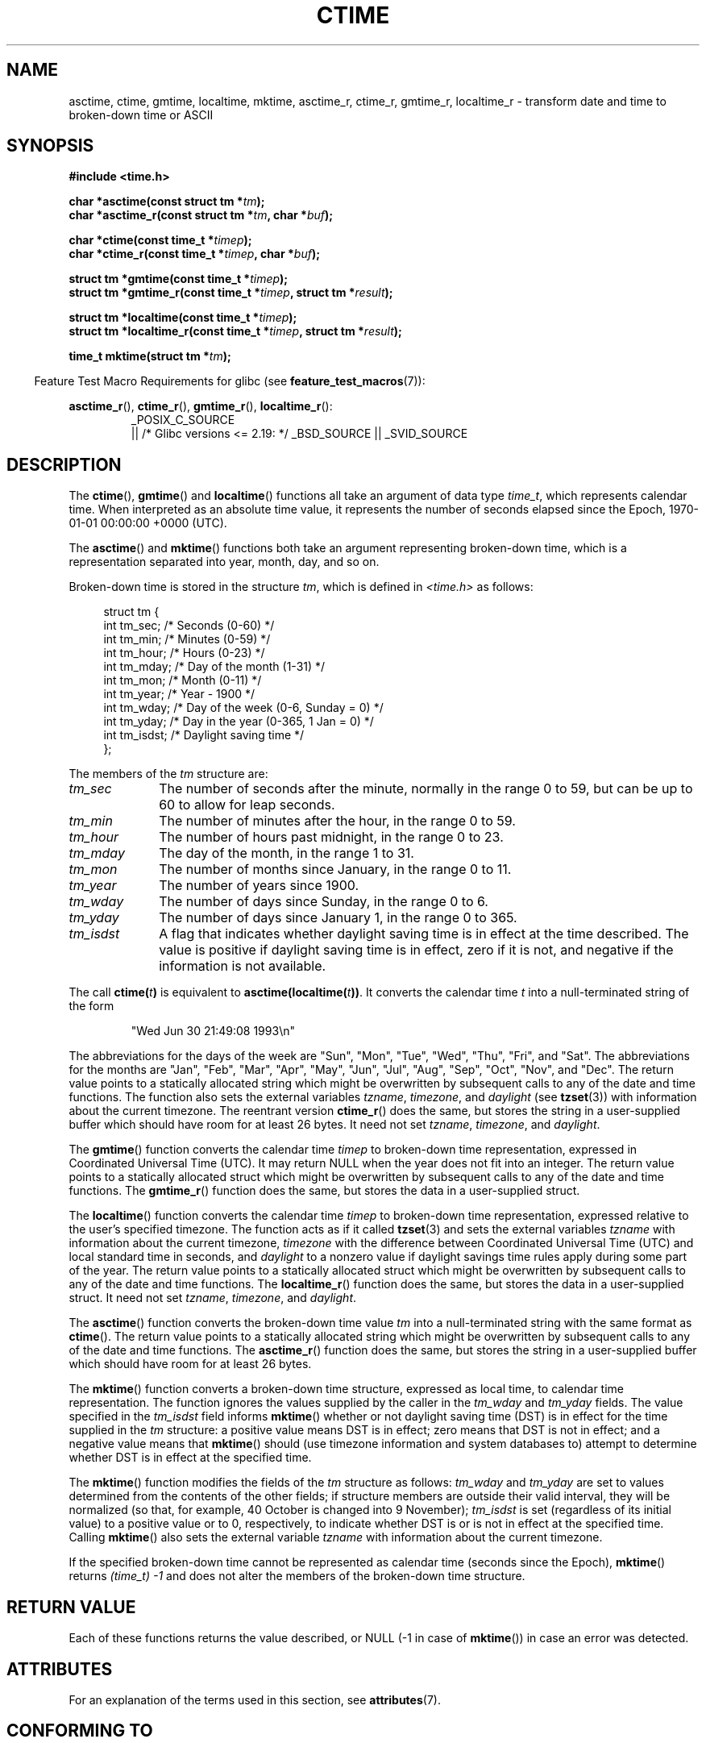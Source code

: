 .\" Copyright 1993 David Metcalfe (david@prism.demon.co.uk)
.\"
.\" %%%LICENSE_START(VERBATIM)
.\" Permission is granted to make and distribute verbatim copies of this
.\" manual provided the copyright notice and this permission notice are
.\" preserved on all copies.
.\"
.\" Permission is granted to copy and distribute modified versions of this
.\" manual under the conditions for verbatim copying, provided that the
.\" entire resulting derived work is distributed under the terms of a
.\" permission notice identical to this one.
.\"
.\" Since the Linux kernel and libraries are constantly changing, this
.\" manual page may be incorrect or out-of-date.  The author(s) assume no
.\" responsibility for errors or omissions, or for damages resulting from
.\" the use of the information contained herein.  The author(s) may not
.\" have taken the same level of care in the production of this manual,
.\" which is licensed free of charge, as they might when working
.\" professionally.
.\"
.\" Formatted or processed versions of this manual, if unaccompanied by
.\" the source, must acknowledge the copyright and authors of this work.
.\" %%%LICENSE_END
.\"
.\" References consulted:
.\"     Linux libc source code
.\"     Lewine's _POSIX Programmer's Guide_ (O'Reilly & Associates, 1991)
.\"     386BSD man pages
.\" Modified Sat Jul 24 19:49:27 1993 by Rik Faith (faith@cs.unc.edu)
.\" Modified Fri Apr 26 12:38:55 MET DST 1996 by Martin Schulze (joey@linux.de)
.\" Modified 2001-11-13, aeb
.\" Modified 2001-12-13, joey, aeb
.\" Modified 2004-11-16, mtk
.\"
.TH CTIME 3 2016-03-15 "" "Linux Programmer's Manual"
.SH NAME
asctime, ctime, gmtime, localtime, mktime, asctime_r, ctime_r, gmtime_r,
localtime_r \- transform date and time to broken-down time or ASCII
.SH SYNOPSIS
.nf
.B #include <time.h>
.sp
.BI "char *asctime(const struct tm *" tm );
.br
.BI "char *asctime_r(const struct tm *" tm ", char *" buf );
.sp
.BI "char *ctime(const time_t *" timep );
.br
.BI "char *ctime_r(const time_t *" timep ", char *" buf );
.sp
.BI "struct tm *gmtime(const time_t *" timep );
.br
.BI "struct tm *gmtime_r(const time_t *" timep ", struct tm *" result );
.sp
.BI "struct tm *localtime(const time_t *" timep );
.br
.BI "struct tm *localtime_r(const time_t *" timep ", struct tm *" result );
.sp
.BI "time_t mktime(struct tm *" tm );
.fi
.sp
.in -4n
Feature Test Macro Requirements for glibc (see
.BR feature_test_macros (7)):
.in
.ad l
.sp
.BR asctime_r (),
.BR ctime_r (),
.BR gmtime_r (),
.BR localtime_r ():
.RS
_POSIX_C_SOURCE
    || /* Glibc versions <= 2.19: */ _BSD_SOURCE || _SVID_SOURCE
.RE
.ad
.SH DESCRIPTION
The
.BR ctime (),
.BR gmtime ()
and
.BR localtime ()
functions all take
an argument of data type \fItime_t\fP, which represents calendar time.
When interpreted as an absolute time value, it represents the number of
seconds elapsed since the Epoch, 1970-01-01 00:00:00 +0000 (UTC).
.PP
The
.BR asctime ()
and
.BR mktime ()
functions both take an argument
representing broken-down time, which is a representation
separated into year, month, day, and so on.
.PP
Broken-down time is stored
in the structure \fItm\fP, which is defined in \fI<time.h>\fP as follows:
.sp
.in +4n
.nf
struct tm {
    int tm_sec;    /* Seconds (0-60) */
    int tm_min;    /* Minutes (0-59) */
    int tm_hour;   /* Hours (0-23) */
    int tm_mday;   /* Day of the month (1-31) */
    int tm_mon;    /* Month (0-11) */
    int tm_year;   /* Year - 1900 */
    int tm_wday;   /* Day of the week (0-6, Sunday = 0) */
    int tm_yday;   /* Day in the year (0-365, 1 Jan = 0) */
    int tm_isdst;  /* Daylight saving time */
};
.fi
.in
.PP
The members of the \fItm\fP structure are:
.TP 10
.I tm_sec
The number of seconds after the minute, normally in the range 0 to 59,
but can be up to 60 to allow for leap seconds.
.TP
.I tm_min
The number of minutes after the hour, in the range 0 to 59.
.TP
.I tm_hour
The number of hours past midnight, in the range 0 to 23.
.TP
.I tm_mday
The day of the month, in the range 1 to 31.
.TP
.I tm_mon
The number of months since January, in the range 0 to 11.
.TP
.I tm_year
The number of years since 1900.
.TP
.I tm_wday
The number of days since Sunday, in the range 0 to 6.
.TP
.I tm_yday
The number of days since January 1, in the range 0 to 365.
.TP
.I tm_isdst
A flag that indicates whether daylight saving time is in effect at the
time described.
The value is positive if daylight saving time is in
effect, zero if it is not, and negative if the information is not
available.
.PP
The call
.BI ctime( t )
is equivalent to
.BI asctime(localtime( t )) \fR.
It converts the calendar time \fIt\fP into a
null-terminated string of the form
.sp
.RS
"Wed Jun 30 21:49:08 1993\\n"
.RE
.sp
The abbreviations for the days of the week are "Sun", "Mon", "Tue", "Wed",
"Thu", "Fri", and "Sat".
The abbreviations for the months are "Jan",
"Feb", "Mar", "Apr", "May", "Jun", "Jul", "Aug", "Sep", "Oct", "Nov", and
"Dec".
The return value points to a statically allocated string which
might be overwritten by subsequent calls to any of the date and time
functions.
The function also sets the external
variables \fItzname\fP, \fItimezone\fP, and \fIdaylight\fP (see
.BR tzset (3))
with information about the current timezone.
The reentrant version
.BR ctime_r ()
does the same, but stores the
string in a user-supplied buffer
which should have room for at least 26 bytes.
It need not
set \fItzname\fP, \fItimezone\fP, and \fIdaylight\fP.
.PP
The
.BR gmtime ()
function converts the calendar time \fItimep\fP to
broken-down time representation, expressed in Coordinated Universal Time
(UTC).
It may return NULL when the year does not fit into an integer.
The return value points to a statically allocated struct which might be
overwritten by subsequent calls to any of the date and time functions.
The
.BR gmtime_r ()
function does the same, but stores the data in a
user-supplied struct.
.PP
The
.BR localtime ()
function converts the calendar time \fItimep\fP to
broken-down time representation,
expressed relative to the user's specified timezone.
The function acts as if it called
.BR tzset (3)
and sets the external variables \fItzname\fP with
information about the current timezone, \fItimezone\fP with the difference
between Coordinated Universal Time (UTC) and local standard time in
seconds, and \fIdaylight\fP to a nonzero value if daylight savings
time rules apply during some part of the year.
The return value points to a statically allocated struct which might be
overwritten by subsequent calls to any of the date and time functions.
The
.BR localtime_r ()
function does the same, but stores the data in a
user-supplied struct.
It need not set \fItzname\fP, \fItimezone\fP, and \fIdaylight\fP.
.PP
The
.BR asctime ()
function converts the broken-down time value
\fItm\fP into a null-terminated string with the same format as
.BR ctime ().
The return value points to a statically allocated string which might be
overwritten by subsequent calls to any of the date and time functions.
The
.BR asctime_r ()
function does the same, but stores the string in
a user-supplied buffer which should have room for at least 26 bytes.
.PP
The
.BR mktime ()
function converts a broken-down time structure, expressed
as local time, to calendar time representation.
The function ignores
the values supplied by the caller in the
.I tm_wday
and
.I tm_yday
fields.
The value specified in the
.I tm_isdst
field informs
.BR mktime ()
whether or not daylight saving time (DST)
is in effect for the time supplied in the
.I tm
structure:
a positive value means DST is in effect;
zero means that DST is not in effect;
and a negative value means that
.BR mktime ()
should (use timezone information and system databases to)
attempt to determine whether DST is in effect at the specified time.

The
.BR mktime ()
function modifies the fields of the
.IR tm
structure as follows:
.I tm_wday
and
.I tm_yday
are set to values determined from the contents of the other fields;
if structure members are outside their valid interval, they will be
normalized (so that, for example, 40 October is changed into 9 November);
.I tm_isdst
is set (regardless of its initial value)
to a positive value or to 0, respectively,
to indicate whether DST is or is not in effect at the specified time.
Calling
.BR mktime ()
also sets the external variable \fItzname\fP with
information about the current timezone.

If the specified broken-down
time cannot be represented as calendar time (seconds since the Epoch),
.BR mktime ()
returns
.I (time_t)\ \-1
and does not alter the
members of the broken-down time structure.
.SH RETURN VALUE
Each of these functions returns the value described, or NULL
(\-1 in case of
.BR mktime ())
in case an error was detected.
.SH ATTRIBUTES
For an explanation of the terms used in this section, see
.BR attributes (7).
.ad l
.TS
allbox;
lbw14 lb lbw31
l l l.
Interface	Attribute	Value
T{
.BR asctime ()
T}	Thread safety	MT-Unsafe race:asctime locale
T{
.BR asctime_r ()
T}	Thread safety	MT-Safe locale
T{
.BR ctime ()
T}	Thread safety	T{
MT-Unsafe race:tmbuf
.br
race:asctime env locale
T}
T{
.BR ctime_r (),
.BR gmtime_r (),
.BR localtime_r (),
.BR mktime ()
T}	Thread safety	MT-Safe env locale
T{
.BR gmtime (),
.BR localtime ()
T}	Thread safety	MT-Unsafe race:tmbuf env locale
.TE
.ad
.SH CONFORMING TO
POSIX.1-2001.
C89 and C99 specify
.BR asctime (),
.BR ctime (),
.BR gmtime (),
.BR localtime (),
and
.BR mktime ().
POSIX.1-2008 marks
.BR asctime (),
.BR asctime_r (),
.BR ctime (),
and
.BR ctime_r ()
as obsolete,
recommending the use of
.BR strftime (3)
instead.
.SH NOTES
The four functions
.BR asctime (),
.BR ctime (),
.BR gmtime ()
and
.BR localtime ()
return a pointer to static data and hence are not thread-safe.
The thread-safe versions,
.BR asctime_r (),
.BR ctime_r (),
.BR gmtime_r ()
and
.BR localtime_r (),
are specified by SUSv2.

POSIX.1-2001 says:
"The
.BR asctime (),
.BR ctime (),
.BR gmtime (),
and
.BR localtime ()
functions shall return values in one of two static objects:
a broken-down time structure and an array of type
.IR char .
Execution of any of the functions may overwrite the information returned
in either of these objects by any of the other functions."
This can occur in the glibc implementation.
.LP
In many implementations, including glibc, a 0 in
.I tm_mday
is interpreted as meaning the last day of the preceding month.
.LP
The glibc version of \fIstruct tm\fP has additional fields
.sp
.RS
.nf
long tm_gmtoff;           /* Seconds east of UTC */
const char *tm_zone;      /* Timezone abbreviation */
.fi
.RE
.sp
defined when
.B _BSD_SOURCE
was set before including
.IR <time.h> .
This is a BSD extension, present in 4.3BSD-Reno.

According to POSIX.1-2004,
.BR localtime ()
is required to behave as though
.BR tzset (3)
was called, while
.BR localtime_r ()
does not have this requirement.
.\" See http://thread.gmane.org/gmane.comp.time.tz/2034/
For portable code,
.BR tzset (3)
should be called before
.BR localtime_r ().
.SH SEE ALSO
.BR date (1),
.BR gettimeofday (2),
.BR time (2),
.BR utime (2),
.BR clock (3),
.BR difftime (3),
.BR strftime (3),
.BR strptime (3),
.BR timegm (3),
.BR tzset (3),
.BR time (7)
